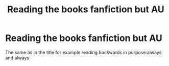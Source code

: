 #+TITLE: Reading the books fanfiction but AU

* Reading the books fanfiction but AU
:PROPERTIES:
:Author: Dani281099
:Score: 0
:DateUnix: 1515085745.0
:DateShort: 2018-Jan-04
:END:
The same as in the title for example reading backwards in purpose:always and always


